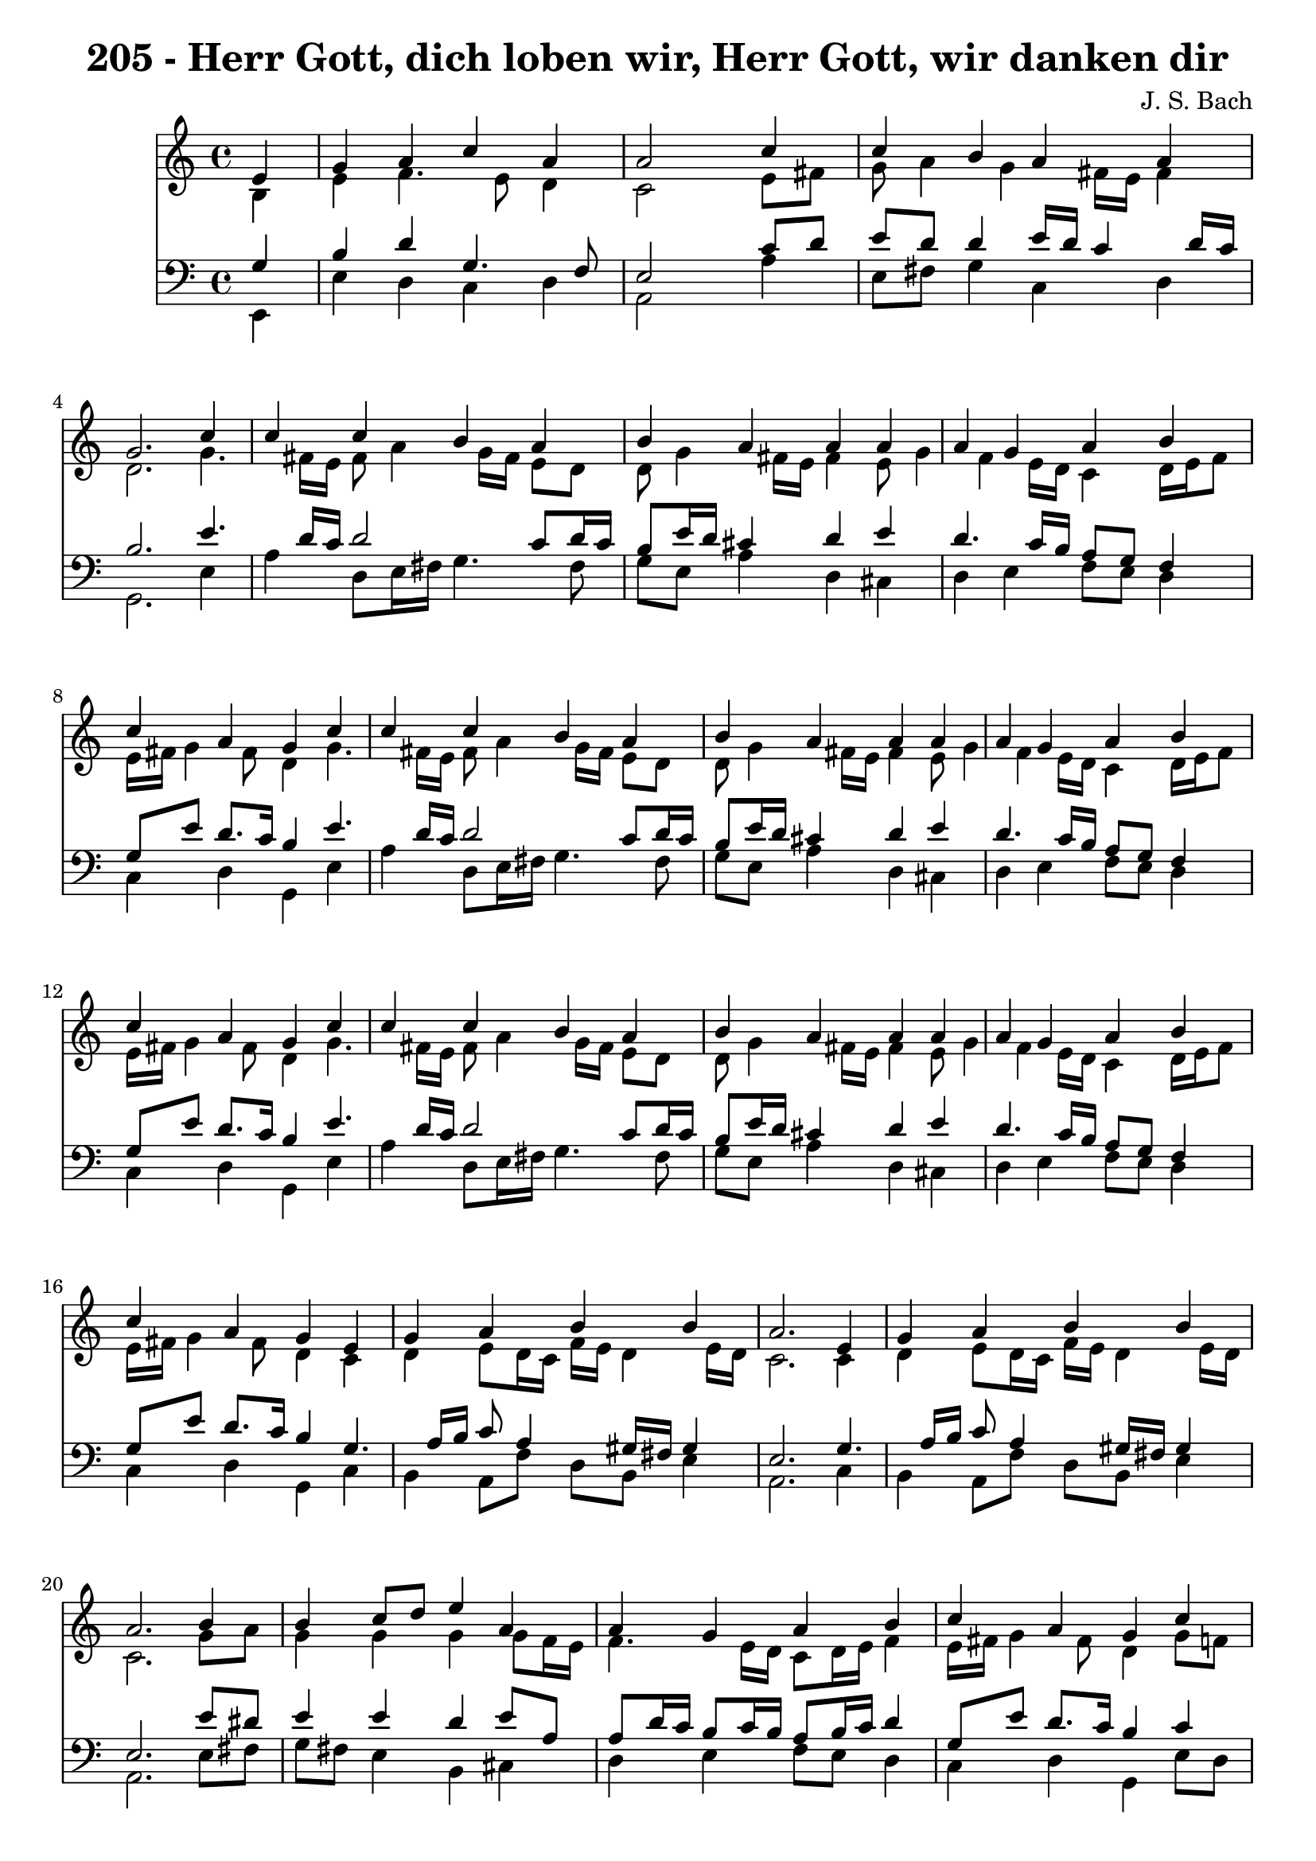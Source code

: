 
\version "2.10.33"

\header {
  title = "205 - Herr Gott, dich loben wir, Herr Gott, wir danken dir"
  composer = "J. S. Bach"
}

global =  {
  \time 4/4 
  \key a \minor
}

soprano = \relative c {
  \partial 4 e'4 
  g a c a 
  a2 s4 c 
  c b a a 
  g2. c4 
  c c b a 
  b a a a 
  a g a b 
  c a g c 
  c c b a 
  b a a a 
  a g a b 
  c a g c 
  c c b a 
  b a a a 
  a g a b 
  c a g e 
  g a b b 
  a2. e4 
  g a b b 
  a2. b4 
  b c8 d e4 a, 
  a g a b 
  c a g c 
  c c b a 
  b a a a 
  a g a b 
  c a g c 
  c c b a 
  b a a a 
  a g a b 
  c a g c 
  c c b a 
  b a a a 
  a g a b 
  c a g c 
  c c b a 
  b a a a 
  a g a b 
  c a g c 
  c c b a 
  b a a a 
  a g a b 
  c a g c 
  c c b a 
  b a a a 
  a g a b 
  c a g a 
  a a g b 
  b a a a 
  a g a8 b c4 
  g g e f 
  a a g b 
  b a a a 
  a g a8 b c4 
  g g e f 
  a a g b 
  b a a a 
  a g a8 b c4 
  g g e f 
  a a g b 
  b a a a 
  a g a8 b c4 
  g g e f 
  a a g b 
  b a a a 
  a g a8 b c4 
  g g e f 
  a a g b 
  b a a a 
  a g a8 b c4 
  g g e f 
  d f e d 
  e fis g g 
  g g a4. f8 
  g4 f e c 
  d f e d 
  f d c g' 
  g g a4. f8 
  g4 f e f 
  f f e d 
  f d c g' 
  g g a4. f8 
  g4 f e e8 f 
  g4 a a a 
  c a a a 
  a g a8 b c4 
  g g e a 
  a a g b 
  b b a a 
  a g a c 
  g g e a 
  a a g b 
  b b a a 
  a g a c 
  g g e a 
  a a g b 
  b b a a 
  a g a c 
  g g e f8 e 
  d4 f g a 
  g f e f 
  f g a g8 f 
  g4 f e g 
  e c d2 
  e1*2 
}


alto = \relative c {
  \partial 4 b'4 
  e f4. e8 d4 
  c2 s4 e8 fis 
  g a4 g fis16 e fis4 
  d2. g4. fis16 e fis8 a4 g16 fis e8 d 
  d g4 fis16 e fis4 e8 g4 f e16 d c4 d16 e f8 
  e16 fis g4 fis8 d4 g4. fis16 e fis8 a4 g16 fis e8 d 
  d g4 fis16 e fis4 e8 g4 f e16 d c4 d16 e f8 
  e16 fis g4 fis8 d4 g4. fis16 e fis8 a4 g16 fis e8 d 
  d g4 fis16 e fis4 e8 g4 f e16 d c4 d16 e f8 
  e16 fis g4 fis8 d4 c 
  d e8 d16 c f e d4 e16 d 
  c2. c4 
  d e8 d16 c f e d4 e16 d 
  c2. g'8 a 
  g4 g g g8 f16 e 
  f4. e16 d c8 d16 e f4 
  e16 fis g4 fis8 d4 g8 f 
  e fis g a4 g fis8 
  g fis e4 fis d 
  c16 a d4 c d16 c b8 d 
  g4. fis8 d4 g8 f 
  e fis g a4 g fis8 
  g fis e4 fis d 
  c16 a d4 c d16 c b8 d 
  g4. fis8 d4 g8 f 
  e fis g a4 g fis8 
  g fis e4 fis d 
  c16 a d4 c d16 c b8 d 
  g4. fis8 d4 g8 f 
  e fis g a4 g fis8 
  g fis e4 fis d 
  c16 a d4 c d16 c b8 d 
  g4. fis8 d4 g8 f 
  e fis g a4 g fis8 
  g fis e4 fis d 
  c16 a d4 c d16 c b8 d 
  g4. fis8 d4 g8 f 
  e fis g a4 g fis8 
  g fis e4 fis d 
  c16 a d4 c d16 c b8 d 
  g4. fis8 d4 f 
  e16 f g4 fis e16 fis g4 
  g8 f g4. f8 c f16 e 
  f4. e8 f4 f4. e8 d4 c f 
  e16 f g4 fis e16 fis g4 
  g8 f g4. f8 c f16 e 
  f4. e8 f4 f4. e8 d4 c f 
  e16 f g4 fis e16 fis g4 
  g8 f g4. f8 c f16 e 
  f4. e8 f4 f4. e8 d4 c f 
  e16 f g4 fis e16 fis g4 
  g8 f g4. f8 c f16 e 
  f4. e8 f4 f4. e8 d4 c f 
  e16 f g4 fis e16 fis g4 
  g8 f g4. f8 c f16 e 
  f4. e8 f4 f4. e8 d4 c f 
  e16 f g4 fis e16 fis g4 
  g8 f g4. f8 c f16 e 
  f4. e8 f4 f4. e8 d4 c c4. b8 c d4 c8 d4. c16 b c8 b16 a b4 
  d 
  e8 f g e c f f16 e d cis 
  d8 a a d4 cis8 a4 
  g c8 d4 c b8 
  a16 b c4 b8 g4 c 
  c8 d e4. d16 cis d4. e4 d cis8 d4. c8 b d4 c b8 
  c4. b8 g4 c 
  c8 d e d16 e f4 f 
  e4. d8 cis4 c 
  b8 c16 d e8 d c d16 e f4 
  e16*5 d16 c b c4 e 
  e8 f g4 f g8 f 
  e4 d c e 
  f e8 d16 c b4 b8 c16 d 
  e16*5 fis16 g4 fis8 f4 
  f c c c8 d 
  e4 e16 cis d4 cis8 e4 
  f e8 d16 c b4 b8 c16 d 
  e16*5 fis16 g4 fis8 f4 
  f c c c8 d 
  e4 e16 cis d4 cis8 e4 
  f e8 d16 c b4 b8 c16 d 
  e16*5 fis16 g4 fis8 f4 
  f c c c8 d 
  e4 e16 cis d4 cis8 d4 
  a8 ais16 c d4. e4 d cis8 d4 cis d 
  d4. e8 f e d4 
  d d16 cis d8 cis4 d 
  c g a gis8 a 
  b c d4 c2. b8 a b2 
}


tenor = \relative c {
  \partial 4 g'4 
  b d g,4. f8 
  e2 s4 c'8 d 
  e d d4 e16 d c4 d16 c 
  b2. e4. d16 c d2 c8 d16 c 
  b8 e16 d cis4 d e 
  d4. c16 b a8 g f4 
  g8 e' d8. c16 b4 e4. d16 c d2 c8 d16 c 
  b8 e16 d cis4 d e 
  d4. c16 b a8 g f4 
  g8 e' d8. c16 b4 e4. d16 c d2 c8 d16 c 
  b8 e16 d cis4 d e 
  d4. c16 b a8 g f4 
  g8 e' d8. c16 b4 g4. a16 b c8 a4 gis16 fis gis4 
  e2. g4. a16 b c8 a4 gis16 fis gis4 
  e2. e'8 dis 
  e4 e d e8 a, 
  a d16 c b8 c16 b a8 b16 c d4 
  g,8 e' d8. c16 b4 c 
  g4. d'8 d4 d 
  d4. cis8 d4 f,8 g 
  a f g4. fis8 d'4 
  c8 e d8. c16 b4 c 
  g4. d'8 d4 d 
  d4. cis8 d4 f,8 g 
  a f g4. fis8 d'4 
  c8 e d8. c16 b4 c 
  g4. d'8 d4 d 
  d4. cis8 d4 f,8 g 
  a f g4. fis8 d'4 
  c8 e d8. c16 b4 c 
  g4. d'8 d4 d 
  d4. cis8 d4 f,8 g 
  a f g4. fis8 d'4 
  c8 e d8. c16 b4 c 
  g4. d'8 d4 d 
  d4. cis8 d4 f,8 g 
  a f g4. fis8 d'4 
  c8 e d8. c16 b4 c 
  g4. d'8 d4 d 
  d4. cis8 d4 f,8 g 
  a f g4. fis8 d'4 
  c8 e d8. c16 b4 d 
  a8 e'4 d16 c b4 e 
  d e d a8 ais 
  c4 c c c8*5 b8 g4 d' 
  a8 e'4 d16 c b4 e 
  d e d a8 ais 
  c4 c c c8*5 b8 g4 d' 
  a8 e'4 d16 c b4 e 
  d e d a8 ais 
  c4 c c c8*5 b8 g4 d' 
  a8 e'4 d16 c b4 e 
  d e d a8 ais 
  c4 c c c8*5 b8 g4 d' 
  a8 e'4 d16 c b4 e 
  d e d a8 ais 
  c4 c c c8*5 b8 g4 d' 
  a8 e'4 d16 c b4 e 
  d e d a8 ais 
  c4 c c c8*5 b8 g4 a 
  g c,8 g' g4 g8 d 
  a'4. d,8 d4 b' 
  c8 d e c a c d16 e f8 
  f e d a a4 e 
  d a'8 g g4 g 
  c,8 a' g8. f16 e4 e8 f 
  g4 c8 ais a f4 g16 a 
  ais4 a a a 
  g g g g 
  f8 a g8. f16 e4 e8 f 
  g a ais4 c d8. c16 
  ais8 a a4 a a 
  g8 a16 b c8 b a b16 c d4 
  c16 b a g a8 f' e4 c8 d 
  e d4 c d8 g, a 
  b c4 b8 g4 c 
  d a8 f'4 e16 d e8 a, 
  g fis g4 d' c4. ais8 ais4 a8 g f4 
  e8 g ais4 a c 
  d a8 f'4 e16 d e8 a, 
  g fis g4 d' c4. ais8 ais4 a8 g f4 
  e8 g ais4 a c 
  d a8 f'4 e16 d e8 a, 
  g fis g4 d' c4. ais8 ais4 a8 g f4 
  e8 g ais4 a a8 g 
  f4. g16 a ais8 c16 ais a8 f 
  ais g a4 a a 
  ais ais c ais 
  ais a8 gis a4 g 
  g e f2 
  e4 b'2 a gis8 fis gis2 
}


baixo = \relative c {
  \partial 4 e,4 
  e' d c d 
  a2 s4 a' 
  e8 fis g4 c, d 
  g,2. e'4 
  a d,8 e16 fis g4. fis8 
  g e a4 d, cis 
  d e f8 e d4 
  c d g, e' 
  a d,8 e16 fis g4. fis8 
  g e a4 d, cis 
  d e f8 e d4 
  c d g, e' 
  a d,8 e16 fis g4. fis8 
  g e a4 d, cis 
  d e f8 e d4 
  c d g, c 
  b a8 f' d b e4 
  a,2. c4 
  b a8 f' d b e4 
  a,2. e'8 fis 
  g fis e4 b cis 
  d e f8 e d4 
  c d g, e'8 d 
  c d e fis g4 d 
  g, a d, d'8 e 
  f4 e d g8 f 
  e c d4 g, e'8 d 
  c d e fis g4 d 
  g, a d, d'8 e 
  f4 e d g8 f 
  e c d4 g, e'8 d 
  c d e fis g4 d 
  g, a d, d'8 e 
  f4 e d g8 f 
  e c d4 g, e'8 d 
  c d e fis g4 d 
  g, a d, d'8 e 
  f4 e d g8 f 
  e c d4 g, e'8 d 
  c d e fis g4 d 
  g, a d, d'8 e 
  f4 e d g8 f 
  e c d4 g, e'8 d 
  c d e fis g4 d 
  g, a d, d'8 e 
  f4 e d g8 f 
  e c d4 g, d' 
  cis d e4. fis8 
  g4 cis, d f 
  a,8 ais c4 f,8 g a b 
  c4 g e' d 
  cis d e4. fis8 
  g4 cis, d f 
  a,8 ais c4 f,8 g a b 
  c4 g e' d 
  cis d e4. fis8 
  g4 cis, d f 
  a,8 ais c4 f,8 g a b 
  c4 g e' d 
  cis d e4. fis8 
  g4 cis, d f 
  a,8 ais c4 f,8 g a b 
  c4 g e' d 
  cis d e4. fis8 
  g4 cis, d f 
  a,8 ais c4 f,8 g a b 
  c4 g e' d 
  cis d e4. fis8 
  g4 cis, d f 
  a,8 ais c4 f,8 g a b 
  c4 g e' f, 
  g a8 b c4 b 
  a d g, g'8 f 
  e d c4 f8 g16 a ais4. cis,8 d4 a a 
  b a8 b c4 g 
  f g c c8 d 
  e4 c f, ais8 a 
  g4 d' a d8 c 
  b a g4 c g 
  a8 f g4 c, c'8 d 
  e f g4 f8 e d4 
  d8 cis d4 a a' 
  e8 d c4 f8 e d4 
  a'8 g f d a'4 a,8 b 
  c d e4. d8 e f 
  g f g g, e'4 a, 
  d c8 d e f g f 
  e d cis4 d f8 e 
  d4 e f a,8 b 
  c4 g a a 
  d c8 d e f g f 
  e d cis4 d f8 e 
  d4 e f a,8 b 
  c4 g a a 
  d c8 d e f g f 
  e d cis4 d f8 e 
  d4 e f a,8 b 
  c4 g a d 
  d8 c ais a g4 f 
  e d a' d8 c 
  ais a g4 f8 g16 a ais4. g8 d'4 a b 
  c2. b8 a 
  gis4. e8 a b c d 
  e2 e, 
}


\score {
  <<
    \new Staff {
      <<
        \global
        \new Voice = "1" { \voiceOne \soprano }
        \new Voice = "2" { \voiceTwo \alto }
      >>
    }
    \new Staff {
      <<
        \global
        \clef "bass"
        \new Voice = "1" {\voiceOne \tenor }
        \new Voice = "2" { \voiceTwo \baixo \bar "|."}
      >>
    }
  >>
}